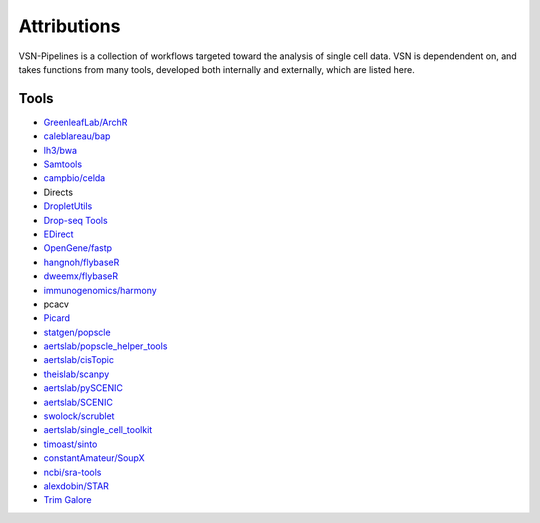 Attributions
============


VSN-Pipelines is a collection of workflows targeted toward the analysis of single cell data.
VSN is dependendent on, and takes functions from many tools, developed both internally and externally, which are listed here.

Tools
----------------------------------------------------


- `GreenleafLab/ArchR <https://github.com/GreenleafLab/ArchR>`_
- `caleblareau/bap <https://github.com/caleblareau/bap>`_
- `lh3/bwa <https://github.com/lh3/bwa>`_
- `Samtools <http://www.htslib.org/>`_
- `campbio/celda <https://github.com/campbio/celda>`_
- Directs
- `DropletUtils <https://bioconductor.org/packages/devel/bioc/html/DropletUtils.html>`_
- `Drop-seq Tools <http://mccarrolllab.org/dropseq/>`_
- `EDirect <https://dataguide.nlm.nih.gov/edirect/documentation.html>`_
- `OpenGene/fastp <https://github.com/OpenGene/fastp>`_
- `hangnoh/flybaseR <https://github.com/hangnoh/flybaseR>`_
- `dweemx/flybaseR <https://github.com/dweemx/flybaseR>`_
- `immunogenomics/harmony <https://github.com/immunogenomics/harmony>`_
- pcacv
- `Picard <https://broadinstitute.github.io/picard/>`_
- `statgen/popscle <https://github.com/statgen/popscle>`_
- `aertslab/popscle_helper_tools <https://github.com/aertslab/popscle_helper_tools>`_
- `aertslab/cisTopic <https://github.com/aertslab/cisTopic>`_
- `theislab/scanpy <https://github.com/theislab/scanpy>`_
- `aertslab/pySCENIC <https://github.com/aertslab/pySCENIC>`_
- `aertslab/SCENIC <https://github.com/aertslab/SCENIC>`_
- `swolock/scrublet <https://github.com/swolock/scrublet>`_
- `aertslab/single_cell_toolkit <https://github.com/aertslab/single_cell_toolkit>`_
- `timoast/sinto <https://github.com/timoast/sinto>`_
- `constantAmateur/SoupX <https://github.com/constantAmateur/SoupX>`_
- `ncbi/sra-tools <https://github.com/ncbi/sra-tools>`_
- `alexdobin/STAR <https://github.com/alexdobin/STAR>`_
- `Trim Galore <https://www.bioinformatics.babraham.ac.uk/projects/trim_galore/>`_

